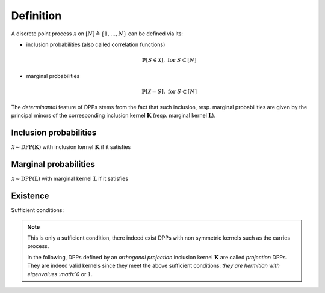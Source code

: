.. _discrete_dpps_definition:

Definition
----------

A discrete point process :math:`\mathcal{X}` on :math:`[N] \triangleq \{1,\dots,N\}` can be defined via its:

- inclusion probabilities (also called correlation functions) 

	.. math::

		\mathbb{P}[S\in \mathcal{X}], \text{ for } S\subset [N]

- marginal probabilities

	.. math::

		\mathbb{P}[\mathcal{X}=S], \text{ for } S\subset [N]

The *determinantal* feature of DPPs stems from the fact that such inclusion, resp. marginal probabilities are given by the principal minors of the corresponding inclusion kernel :math:`\mathbf{K}` (resp. marginal kernel :math:`\mathbf{L}`).

Inclusion probabilities
~~~~~~~~~~~~~~~~~~~~~~~
:math:`\mathcal{X} \sim \operatorname{DPP}(\mathbf{K})` with inclusion kernel :math:`\mathbf{K}` if it satisfies

	.. math::
		:label: inclusion_proba

		\mathbb{P}[S\in \mathcal{X}] = \det \mathbf{K}_S, 
		\quad \forall S\subset [N]

Marginal probabilities
~~~~~~~~~~~~~~~~~~~~~~
:math:`\mathcal{X} \sim \operatorname{DPP}(\mathbf{L})` with marginal kernel :math:`\mathbf{L}` if it satisfies

	.. math::
		:label: marginal_proba

		\mathbb{P}[\mathcal{X}=S] = \frac{\det \mathbf{L}_S}{\det [I+\mathbf{L}]}, 
		\quad \forall S\subset [N]

Existence
~~~~~~~~~

Sufficient conditions:

	.. math::
		:label: suff_cond_K

		\mathbf{K} = \mathbf{K}^{\dagger}
		\quad \text{and} \quad 
		0_N \preceq \mathbf{K} \preceq I_N

	.. math:: 
		:label: suff_cond_L

		\mathbf{L} = \mathbf{L}^{\dagger}
		\quad \text{and} \quad
		\mathbf{L} \succeq 0_N

.. note::

	This is only a sufficient condition, there indeed exist DPPs with non symmetric kernels such as the carries process.

	In the following, DPPs defined by an *orthogonal projection* inclusion kernel :math:`\mathbf{K}` are called *projection* DPPs.
	They are indeed valid kernels since they meet the above sufficient conditions: `they are hermitian with eigenvalues :math:`0` or :math:`1`.

	.. todo::
		
		Put reference to carries process

.. seealso::

	:cite:`KuTa12`
	